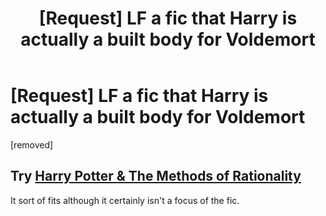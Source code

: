 #+TITLE: [Request] LF a fic that Harry is actually a built body for Voldemort

* [Request] LF a fic that Harry is actually a built body for Voldemort
:PROPERTIES:
:Author: TheAlmightyBeyonder
:Score: 1
:DateUnix: 1465886681.0
:DateShort: 2016-Jun-14
:FlairText: Request
:END:
[removed]


** Try [[/spoiler][Harry Potter & The Methods of Rationality]]

It sort of fits although it certainly isn't a focus of the fic.
:PROPERTIES:
:Author: Faeriniel
:Score: 1
:DateUnix: 1465955040.0
:DateShort: 2016-Jun-15
:END:

